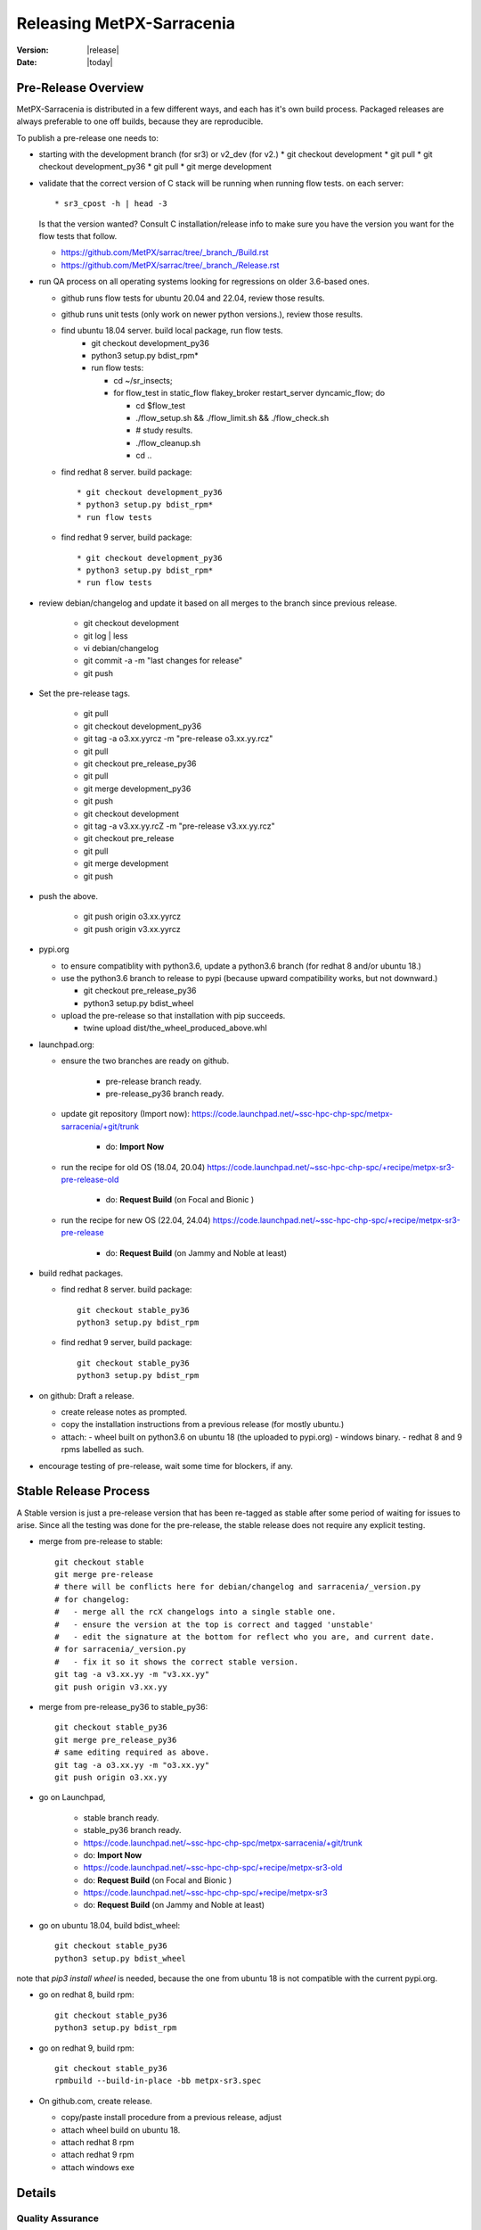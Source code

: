 ============================
 Releasing MetPX-Sarracenia 
============================

:version: |release|
:date: |today|


Pre-Release Overview
--------------------

MetPX-Sarracenia is distributed in a few different ways, and each has it's own build process.
Packaged releases are always preferable to one off builds, because they are reproducible.

To publish a pre-release one needs to:

- starting with the development branch (for sr3) or v2_dev (for v2.)
  * git checkout development 
  * git pull
  * git checkout development_py36
  * git pull
  * git merge development

- validate that the correct version of C stack will be running when running flow tests.
  on each server::

      * sr3_cpost -h | head -3

  Is that the version wanted?
  Consult C installation/release info to make sure you have the version you want
  for the flow tests that follow.

  * https://github.com/MetPX/sarrac/tree/_branch_/Build.rst

  * https://github.com/MetPX/sarrac/tree/_branch_/Release.rst

- run QA process on all operating systems looking for regressions on older 3.6-based ones.

  - github runs flow tests for ubuntu 20.04 and 22.04, review those results.
  - github runs unit tests (only work on newer python versions.), review those results.
  - find ubuntu 18.04 server. build local package, run flow tests.
         * git checkout development_py36
         * python3 setup.py bdist_rpm*
         * run flow tests:

           * cd ~/sr_insects;
           * for flow_test in static_flow flakey_broker restart_server dyncamic_flow; do

             - cd $flow_test
             - ./flow_setup.sh && ./flow_limit.sh && ./flow_check.sh
             - # study results.
             - ./flow_cleanup.sh
             - cd ..

  - find redhat 8 server.  build package::
   
         * git checkout development_py36
         * python3 setup.py bdist_rpm*
         * run flow tests

  - find redhat 9 server,  build package:: 

         * git checkout development_py36
         * python3 setup.py bdist_rpm*
         * run flow tests


- review debian/changelog and update it based on all merges to the branch since previous release.

     * git checkout development
     * git log | less
     * vi debian/changelog
     * git commit -a -m "last changes for release"
     * git push

- Set the pre-release tags.

     * git pull
     * git checkout development_py36
     * git tag -a o3.xx.yyrcz -m "pre-release o3.xx.yy.rcz"
     * git pull 
     * git checkout pre_release_py36
     * git pull
     * git merge development_py36
     * git push

     * git checkout development
     * git tag -a v3.xx.yy.rcZ -m "pre-release v3.xx.yy.rcz"
     * git checkout pre_release
     * git pull
     * git merge development
     * git push

- push the above.  

     * git push origin o3.xx.yyrcz
     * git push origin v3.xx.yyrcz

- pypi.org

  - to ensure compatiblity with python3.6, update a python3.6 branch (for redhat 8 and/or ubuntu 18.)
  - use the python3.6 branch to release to pypi (because upward compatibility works, but not downward.)

    * git checkout pre_release_py36
    * python3 setup.py bdist_wheel

  - upload the pre-release so that installation with pip succeeds.

    * twine upload dist/the_wheel_produced_above.whl 


- launchpad.org:  

  * ensure the two branches are ready on github.

      * pre-release branch ready.
      * pre-release_py36 branch ready.
  * update git repository (Import now): https://code.launchpad.net/~ssc-hpc-chp-spc/metpx-sarracenia/+git/trunk

      * do: **Import Now**

  * run the recipe for old OS (18.04, 20.04) https://code.launchpad.net/~ssc-hpc-chp-spc/+recipe/metpx-sr3-pre-release-old

      * do: **Request Build** (on Focal and Bionic )

  * run the recipe for new OS (22.04, 24.04) https://code.launchpad.net/~ssc-hpc-chp-spc/+recipe/metpx-sr3-pre-release 

      * do: **Request Build** (on Jammy and Noble at least)

- build redhat packages.

  - find redhat 8 server. build package:: 

        git checkout stable_py36
        python3 setup.py bdist_rpm 

    
  - find redhat 9 server, build package::

        git checkout stable_py36
        python3 setup.py bdist_rpm 


- on github: Draft a release.

  - create release notes as prompted.
  - copy the installation instructions from a previous release (for mostly ubuntu.)
  - attach:
    - wheel built on python3.6 on ubuntu 18 (the uploaded to pypi.org)
    - windows binary.
    - redhat 8 and 9 rpms labelled as such.
    
- encourage testing of pre-release, wait some time for blockers, if any.


Stable Release Process
----------------------

A Stable version is just a pre-release version that has been
re-tagged as stable after some period of waiting for issues
to arise. Since all the testing was done for the pre-release,
the stable release does not require any explicit testing.

* merge from pre-release to stable::

     git checkout stable
     git merge pre-release
     # there will be conflicts here for debian/changelog and sarracenia/_version.py
     # for changelog:
     #   - merge all the rcX changelogs into a single stable one.
     #   - ensure the version at the top is correct and tagged 'unstable'
     #   - edit the signature at the bottom for reflect who you are, and current date.
     # for sarracenia/_version.py
     #   - fix it so it shows the correct stable version.
     git tag -a v3.xx.yy -m "v3.xx.yy"
     git push origin v3.xx.yy

* merge from pre-release_py36 to stable_py36::

     git checkout stable_py36
     git merge pre_release_py36
     # same editing required as above.
     git tag -a o3.xx.yy -m "o3.xx.yy"
     git push origin o3.xx.yy

* go on Launchpad, 

   * stable branch ready.
   * stable_py36 branch ready.
   * https://code.launchpad.net/~ssc-hpc-chp-spc/metpx-sarracenia/+git/trunk
   * do: **Import Now**
   * https://code.launchpad.net/~ssc-hpc-chp-spc/+recipe/metpx-sr3-old
   * do: **Request Build** (on Focal and Bionic )
   * https://code.launchpad.net/~ssc-hpc-chp-spc/+recipe/metpx-sr3
   * do: **Request Build** (on Jammy and Noble at least)

* go on ubuntu 18.04, build bdist_wheel::

      git checkout stable_py36
      python3 setup.py bdist_wheel 

note that *pip3 install wheel* is needed, because the one from
ubuntu 18 is not compatible with the current pypi.org.

* go on redhat 8, build rpm::

      git checkout stable_py36
      python3 setup.py bdist_rpm 

* go on redhat 9, build rpm::

      git checkout stable_py36
      rpmbuild --build-in-place -bb metpx-sr3.spec


* On github.com, create release.

  * copy/paste install procedure from a previous release, adjust
  * attach wheel build on ubuntu 18.
  * attach redhat 8 rpm
  * attach redhat 9 rpm 
  * attach windows exe


Details
-------


Quality Assurance 
~~~~~~~~~~~~~~~~~

The Quality Assurance (QA) process, occurs mainly on the development branch.
prior to accepting a release, and barring known exceptions, 

* QA tests automatically triggerred by pushes to the development branch should all pass.
  (All related github actions.)
  tests: static, no_mirror, flakey_broker, restart_server, dynamic_flow are included in "flow.yml"

      
* build an ubuntu 18.04 vm and run the flow tests there to ensure that it works.
  (installation method: cloning from development on github.)
  tests: static, no_mirror, flakey_broker, restart_server, dynamic_flow

* build a redhat 8 vm and run the flow test there to ensure that it works.
  (installation method: cloning from development on github.)
  tests: static, no_mirror, flakey_broker, restart_server, dynamic_flow::

       git checkout pre_release_py36
       python3 setup.py bdist_rpm
 
* Redhat 9 rpms currently do not work... vm and run the flow test there to ensure that it works::

       git checkout pre_release_py36
       python3 setup.py bdist_rpm
         

* build a windows executable... test?

For extensive discussion see:  https://github.com/MetPX/sarracenia/issues/139

Once the above are done, the pre-release process can proceed.


Versioning Scheme
~~~~~~~~~~~~~~~~~

Each release will be versioned as ``<version>.<YY>.<MM> <segment>``

It is difficult to reconcile debian and python versioning conventions. 
We use rcX for pre-releases which work in both contexts.

Where:

- **Version** is the application version. Currently, 2 and 3 exist.
- **YY** is the last two digits of the year of the initial release in the series.
- **MM** is a TWO digit month number i.e. for April: 04.
- **segment** is what would be used within a series.
  from pep0440:
  X.YrcN  # Release Candidate
  X.Y     # Final release
  X.ypN   #ack! patched release.

Currently, 3.00 is still stabilizing, so the year/month convention is not being applied.
Releases are currently  3.00.iircj
where:

  * ii -- incremental number of pre-releases of 3.00

  * j -- beta increment.

The first alpha release of v2 from January 2016 would be versioned 
as ``metpx-sarracenia-2.16.01a01``. A sample v3 is v3.00.52rc2. At some point 3.00 
will be complete & solid enough that the we will resume the year/month convention.

Final versions have no suffix and are considered stable and supported.
Stable should receive bug-fixes if necessary from time to time.

.. Note:: If you change default settings for exchanges / queues  as
      part of a new version, keep in mind that all components have to use
      the same settings or the bind will fail, and they will not be able
      to connect. If a new version declares different queue or exchange
      settings, then the simplest means of upgrading (preserving data) is to
      drain the queues prior to upgrading, for example by
      setting, the access to the resource will not be granted by the server.
      (??? perhaps there is a way to get access to a resource as is... no declare)
      (??? should be investigated)

      Changing the default requires the removal and recreation of the resource.
      This has a major impact on processes...


Set the Version
~~~~~~~~~~~~~~~

This is done to *start* development on a version. It should be done on development
after every release.

* git checkout development
* Edit ``sarracenia/_version.py`` manually and set the version number.
* Edit CHANGES.rst to add a section for the version.
* run dch to start the changelog for the current version. 
  * change *unstable* to *UNRELEASED* (maybe done automatically by dch.)
* git commit -a 
* git push


Git Branches for Pre-release
~~~~~~~~~~~~~~~~~~~~~~~~~~~~

Prior to releasing, ensure that all QA tests in the section above are passed.
When development for a version is complete. The following should occur:

A tag should be created to identify the end of the cycle::

   git checkout development
   git tag -a v3.16.01rc1 -m "release 3.16.01rc1"
   git push
   git push origin v3.16.01rc1

Once the tag is in the development branch, promote it to stable::

   git checkout pre-release
   git merge development
   git push

Once stable is updated on github, the docker images will be automatically upgraded, but
we then need to update the various distribution methods: `PyPI`_, and `Launchpad`_

Once package generation is complete, one should `Set the Version`_
in development to the next logical increment to ensure no further development
occurs that is identified as the released version.    


Build Python3.6 Compatbile Branch
~~~~~~~~~~~~~~~~~~~~~~~~~~~~~~~~~

Canonical, the company behind Ubuntu, provides Launchpad as a means of enabling third parties to build
packages for their operating system releases. It turns out that the newer OS versions have dependencies 
that are not available on the old ones. So the development branch is configured to build on newer 
releases, but an a separate branch must be created when creating releases for ubuntu bionic (18.04) and 
focal (20.04.) The same branch can be used to build on redhat 8 (another distro that uses python 3.6)

Post python 3.7.?, the installatiion method changes from the obsolete setup.py to use pyproject.toml,
and the *hatch* python tools. Prior to that version, hatchling is not supported, so setup.py must be used.
However the presence of pyproject.toml fools the setup.py into thinking it can install it.  To
get a correct installation one must:

* remove pyproject.toml (because setup.py gets confused.)

* remove "pybuild-plugin-prproject" dep from debuan

in detail::

  # on ubuntu 18.04 or redhat 8 (or some other release with python 3.6 )

  git checkout pre-release
  git branch -D pre_release_py36
  git branch stable_py36
  git checkout stable_py36
  vi debian/control
  # remove pybuild-plugin-pyproject from the "Build-Depends"
  git rm pyproject.toml
  # remove the new-style installer to force use of setup.py
  git commit -a -m "adjust for older os"

There might be a "--force" required at some point. Perhaps something along the lines of::

  git push origin stable_py36 --force

Then proceed with Launchpad instructions.


PyPi
~~~~

Because python packages are upward compatible, but not downward, build them on ubuntu 18.04
(oldest supported python & OS version.) in order for pip installs to work on the widest number
of systems.

for local installation on a computer with a python 3.6 for testing and development::

    python3 setup.py bdist_wheel

or... on newer systems, using build instead::

    python3 -m build --no-isolation

Pypi does not distinguish between older and newer python releases. There is only one package
version for all supported versions. When uploading from a new OS, the versions in use on the 
OS are inferred to be the minimum, and so installation on older operating systems may be blocked
by generated dependencies on overly modern versions.

So when uploading to pypi, always do so from the oldest operating system where it needs to work.
upward compatibility is more likely than downward.

Pypi Credentials go in ~/.pypirc.  Sample Content::

  [pypi]
  username: SupercomputingGCCA
  password: <get this from someone>

Assuming pypi upload credentials are in place, uploading a new release used to be a one liner::

    python3 setup.py bdist_wheel upload

on older systems, or on (python >= 3.7) newer ones::

   twine upload dist/metpx_sarracenia-2.22.6-py3-none-any.whl dist/metpx_sarracenia-2.22.6.tar.gz

Should always include source (the .tar.gz file)
Note that the CHANGES.rst file is in restructured text and is parsed by pypi.python.org
on upload.  

.. Note::

   When uploading pre-release packages (alpha,beta, or RC) PYpi does not serve those to users by default.
   For seamless upgrade, early testers need to do supply the ``--pre`` switch to pip::

     pip3 install --upgrade --pre metpx-sarracenia

   On occasion you may wish to install a specific version::

     pip3 install --upgrade metpx-sarracenia==2.16.03a9

   command line use of setup.py is deprecated.  Replaced by build and twine.


Launchpad
---------

Generalities about using Launchpad for MetPX-Sarracenia.

Repositories & Recipes
~~~~~~~~~~~~~~~~~~~~~~

For Ubuntu operating systems, the launchpad.net site is the best way to provide packages that are fully integrated
( built against current patch levels of all dependencies (software components that Sarracenia relies
on to provide full functionality.)) Ideally, when running a server, a one should use one of the repositories,
and allow automated patching to upgrade them as needed.

Before every build of any package, it is important to update the git repo mirror on launchpad.

* https://code.launchpad.net/~ssc-hpc-chp-spc/metpx-sarracenia/+git/trunk
* do: **Import Now**

Wait until this completes.

Repositories:

* Daily https://launchpad.net/~ssc-hpc-chp-spc/+archive/ubuntu/metpx-daily (living on dev... )
  should, in principle, be always ok, but regressions happen, and not all testing is done prior to every
  commit to dev branches.
  Recipes:

  * metpx-sr3-daily -- automated daily build of sr3 packages happens from *development* branch.
  * metpx-sarracenia-daily -- automated daily build of v2 packages happens from *v2_dev* branch

* Pre-Release https://launchpad.net/~ssc-hpc-chp-spc/+archive/ubuntu/metpx-pre-release (for newest features.)
  from *development* branch. Developers manually trigger builds here when it seems appropriate (testing out
  code that is ready for release.)

  * metpx-sr3-pre-release -- on demand build sr3 packages from pre-release branch.
  * metpx-sr3-pre-release-old -- on demand build sr3 packages from *pre_release_py36* branch.
  * metpx-sarracenia-pre-release -- on demand build sr3 packages from *v2_dev* branch.

* Release https://launchpad.net/~ssc-hpc-chp-spc/+archive/ubuntu/metpx (for maximum stability)
  from *v2_stable* branch.  After testing in systems subscribed to pre-releases, Developers
  merge from v2_dev branch into v2_stable one, and manually trigger a build.

  * metpx-sr3 -- on demand build sr3 packages from *stable* branch.
  * metpx-sr3-old -- on demand build sr3 packages from *stable_py36* branch.
  * metpx-sarracenia-release -- on deman build v2 packages from *v2_stable* branch.

for more discussion see `Which Version is stable <https://github.com/MetPX/sarracenia/issues/139>`_



Automated Build
~~~~~~~~~~~~~~~

* Ensure the code mirror is updated by checking the **Import details** by checking `this page for sarracenia <https://code.launchpad.net/~ssc-hpc-chp-spc/metpx-sarracenia/+git/trunk>`_
* if the code is out of date, do **Import Now** , and wait a few minutes while it is updated.
* once the repository is upto date, proceed with the build request.
* Go to the `sarracenia release <https://code.launchpad.net/~ssc-hpc-chp-spc/+recipe/sarracenia-release>`_ recipe
* Go to the `sr3 release <https://code.launchpad.net/~ssc-hpc-chp-spc/+recipe/metpx-sr3-release>`_ recipe
* Click on the **Request build(s)** button to create a new release
* for Sarrac, follow the procedure `here <https://github.com/MetPX/sarrac#release-process>`_
* The built packages will be available in the `metpx ppa <https://launchpad.net/~ssc-hpc-chp-spc/+archive/ubuntu/metpx>`_


Daily Builds
~~~~~~~~~~~~

Daily builds are configured 
using `this recipe for python <https://code.launchpad.net/~ssc-hpc-chp-spc/+recipe/sarracenia-daily>`_ 
and `this recipe for C <https://code.launchpad.net/~ssc-hpc-chp-spc/+recipe/metpx-sarrac-daily>`_ and 
are run once per day when changes to the repository occur. These packages are stored in the `metpx-daily ppa <https://launchpad.net/~ssc-hpc-chp-spc/+archive/ubuntu/metpx-daily>`_.
One can also **Request build(s)** on demand if desired.


Manual Process
++++++++++++++

The process for manually publishing packages to Launchpad ( https://launchpad.net/~ssc-hpc-chp-spc ) 
involves a more complex set of steps, and so the convenient script ``publish-to-launchpad.sh`` will 
be the easiest way to do that. Currently the only supported releases are **trusty** and **xenial**. 
So the command used is::

    publish-to-launchpad.sh sarra-v2.15.12a1 trusty xenial


However, the steps below are a summary of what the script does:

- for each distribution (precise, trusty, etc) update ``debian/changelog`` to reflect the distribution
- build the source package using::

    debuild -S -uc -us

- sign the ``.changes`` and ``.dsc`` files::

    debsign -k<key id> <.changes file>

- upload to launchpad::

    dput ppa:ssc-hpc-chp-spc/metpx-<dist> <.changes file>

**Note:** The GPG keys associated with the launchpad account must be configured
in order to do the last two steps.



Backporting a Dependency
++++++++++++++++++++++++

Example::

  backportpackage -k<key id> -s bionic -d xenial -u ppa:ssc-hpc-chp-spc/ubuntu/metpx-daily librabbitmq


Building an RPM
+++++++++++++++

This process is currently a bit clumsy, but it can provide usable RPM packages.
Example of creating a multipass image for fedora to build with::

  fractal% multipass launch -m 8g --name fed34 https://mirror.csclub.uwaterloo.ca/fedora/linux/releases/34/Cloud/x86_64/images/Fedora-Cloud-Base-34-1.2.x86_64.raw.xz
  Launched: fed34                                                                 
  fractal%

Based on https://www.redhat.com/sysadmin/create-rpm-package ...  install build-dependencies::

  sudo dnf install -y rpmdevtools rpmlint git
  git clone -b development https://github.com/MetPX/sarracenia sr3
  cd sr3

One can build a very limited sort of rpm package on an rpm based distro by
The names of the package for file magic data (to determin file types) has different names on 
ubuntu vs. redhat.  The last three lines of **dependencies** in pyproject.toml are about 
"python-magic", but on redhat/fedora >= 9, it needs to be "file-magic" instead::

   # remove last three lines of dependencies in setup.py

   * on redhat <=8: vi setup.py ;  python3 setup.py bdist_rpm

   # might work, but might need some removals also.
   * on redhat >=9: vi pyproject.toml;  python3 -m build

"python-magic", but on redhat, it needs to be "file-magic" instead::

   vi pyproject.toml

using the normal (for Redhat) rpmbuild tool::

   rpmbuild --build-in-place -bb metpx-sr3.spec

When doing this on the redhat 8, edit the metpx-sr3.spec and potentially pyproject.toml
to remove the other dependencies because there are no OS packages for: paramiko, 
watchdog, xattr, & magic. Eventually, one will have removed enough that the rpm file
will be built.

One can check if the dependencies are there like so::
  
  [ubuntu@fed39 sr3]$ rpm -qR /home/ubuntu/rpmbuild/RPMS/noarch/metpx-sr3-3.00.47-0.fc39.noarch.rpm

  /usr/bin/python3
  python(abi) = 3.12
  python3-appdirs
  python3-humanfriendly
  python3-humanize
  python3-jsonpickle
  python3-paramiko
  python3-psutil
  python3-xattr
  python3.12dist(appdirs)
  python3.12dist(humanfriendly)
  python3.12dist(humanize)
  python3.12dist(jsonpickle)
  python3.12dist(paramiko)
  python3.12dist(psutil) >= 5.3
  python3.12dist(watchdog)
  python3.12dist(xattr)
  rpmlib(CompressedFileNames) <= 3.0.4-1
  rpmlib(FileDigests) <= 4.6.0-1
  rpmlib(PartialHardlinkSets) <= 4.0.4-1
  rpmlib(PayloadFilesHavePrefix) <= 4.0-1
  rpmlib(PayloadIsZstd) <= 5.4.18-1

  [ubuntu@fed39 sr3]$

You can see all of the prefixed python3 dependencies required, as well as the recommended binary accellerator packages
are listed. Then if you install with dnf install, it will pull them all in.  Unfortunately, this method does not allow
the specification of version of the python dependencies which are stripped out. on Fedora 34, this is not a problem,
as all versions are new enough.  Such a package should install well.

After installation, one can supplement, installing missing dependencies using pip (or pip3.)
Can check how much sr3 is working using *sr3 features* and use pip to add more features
after the RPM is installed.


Building a Windows Installer
----------------------------

One can also build a Windows installer with that 
`script <https://github.com/MetPX/sarracenia/blob/stable/generate-win-installer.sh>`_.
It needs to be run from a Linux OS (preferably Ubuntu 18) in the root directory of Sarracenia's git. 
find the python version in use::

    fractal% python -V
    Python 3.10.12
    fractal%

So this is python 3.10.  Only a single minor version will have the embedded package needed
by pynsist to build the executable, so look at::

    https://www.python.org/downloads/windows/

Then go look on python.org, for the "right" version (for 3.10, it is 3.10.11 )
Then, from the shell, run::

 sudo apt install nsis
 pip3 install pynsist wheel
 ./generate-win-installer.sh 3.10.11 2>&1 > log.txt

The final package will be generated into build/nsis directory.


github
------

* Click on Releases
* Click on tags, pick the tag for the new release vXX.yy.zzrcw
* Click on Pre-Release tag at the bottom if appropriate.
* Click on Generate Release notes... Review.
* copy/paste of Installation bit at the end from a previous release.
* Save as Draft.
* build packages locally or download from other sources.
  drag and drop into the release.
* Publish.

This will give us the ability to have old versions available.
launchpad.net doesn't seem to keep old versions around.


Troubleshooting
---------------



ubuntu 18
---------

trying to upload from ubuntu 18 vm::

  buntu@canny-tick:~/sr3$ twine upload dist/metpx_sr3-3.0.53rc2-py3-none-any.whl
  /usr/lib/python3/dist-packages/requests/__init__.py:80: RequestsDependencyWarning: urllib3 (1.26.18) or chardet (3.0.4) doesn't match a supported version!
    RequestsDependencyWarning)
  Uploading distributions to https://upload.pypi.org/legacy/
  Uploading metpx_sr3-3.0.53rc2-py3-none-any.whl
  100%|██████████████████████████████████████████████████████████████████████████████████████████████████| 408k/408k [00:00<00:00, 120kB/s]
  HTTPError: 400 Client Error: '2.0' is not a valid metadata version. See https://packaging.python.org/specifications/core-metadata for more information. for url: https://upload.pypi.org/legacy/
  ubuntu@canny-tick:~/sr3$ 

I uploaded from redhat8 instead. used pip3 to install twine on redhat, and that was ok.  This could be a result
of running the system provided python3-twine on ubuntu.

